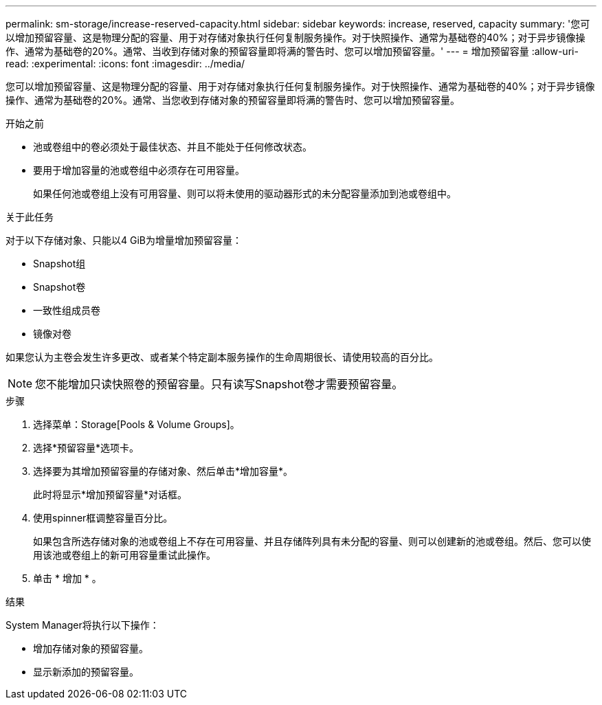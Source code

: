 ---
permalink: sm-storage/increase-reserved-capacity.html 
sidebar: sidebar 
keywords: increase, reserved, capacity 
summary: '您可以增加预留容量、这是物理分配的容量、用于对存储对象执行任何复制服务操作。对于快照操作、通常为基础卷的40%；对于异步镜像操作、通常为基础卷的20%。通常、当收到存储对象的预留容量即将满的警告时、您可以增加预留容量。' 
---
= 增加预留容量
:allow-uri-read: 
:experimental: 
:icons: font
:imagesdir: ../media/


[role="lead"]
您可以增加预留容量、这是物理分配的容量、用于对存储对象执行任何复制服务操作。对于快照操作、通常为基础卷的40%；对于异步镜像操作、通常为基础卷的20%。通常、当您收到存储对象的预留容量即将满的警告时、您可以增加预留容量。

.开始之前
* 池或卷组中的卷必须处于最佳状态、并且不能处于任何修改状态。
* 要用于增加容量的池或卷组中必须存在可用容量。
+
如果任何池或卷组上没有可用容量、则可以将未使用的驱动器形式的未分配容量添加到池或卷组中。



.关于此任务
对于以下存储对象、只能以4 GiB为增量增加预留容量：

* Snapshot组
* Snapshot卷
* 一致性组成员卷
* 镜像对卷


如果您认为主卷会发生许多更改、或者某个特定副本服务操作的生命周期很长、请使用较高的百分比。

[NOTE]
====
您不能增加只读快照卷的预留容量。只有读写Snapshot卷才需要预留容量。

====
.步骤
. 选择菜单：Storage[Pools & Volume Groups]。
. 选择*预留容量*选项卡。
. 选择要为其增加预留容量的存储对象、然后单击*增加容量*。
+
此时将显示*增加预留容量*对话框。

. 使用spinner框调整容量百分比。
+
如果包含所选存储对象的池或卷组上不存在可用容量、并且存储阵列具有未分配的容量、则可以创建新的池或卷组。然后、您可以使用该池或卷组上的新可用容量重试此操作。

. 单击 * 增加 * 。


.结果
System Manager将执行以下操作：

* 增加存储对象的预留容量。
* 显示新添加的预留容量。

